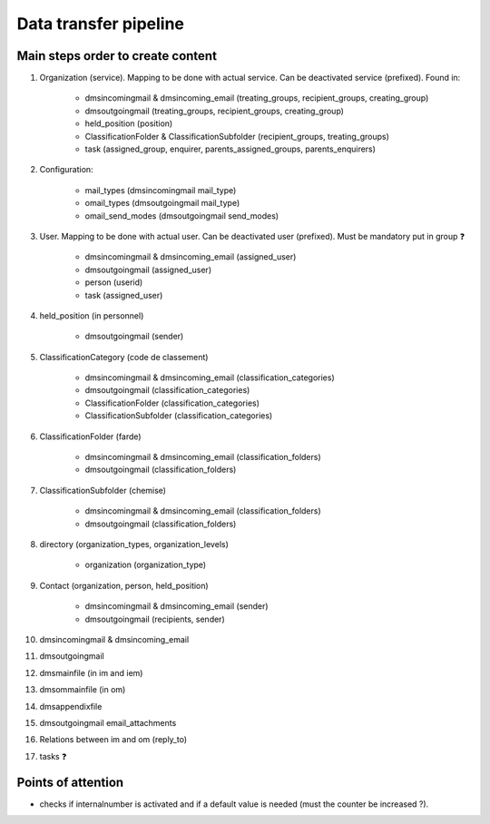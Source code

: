 ######################
Data transfer pipeline
######################


**********************************
Main steps order to create content
**********************************

#. Organization (service). Mapping to be done with actual service. Can be deactivated service (prefixed).
   Found in:

    * dmsincomingmail & dmsincoming_email (treating_groups, recipient_groups, creating_group)
    * dmsoutgoingmail (treating_groups, recipient_groups, creating_group)
    * held_position (position)
    * ClassificationFolder & ClassificationSubfolder (recipient_groups, treating_groups)
    * task (assigned_group, enquirer, parents_assigned_groups, parents_enquirers)

#. Configuration:

    * mail_types (dmsincomingmail mail_type)
    * omail_types (dmsoutgoingmail mail_type)
    * omail_send_modes (dmsoutgoingmail send_modes)

#. User. Mapping to be done with actual user. Can be deactivated user (prefixed). Must be mandatory put in group ❓

    * dmsincomingmail & dmsincoming_email (assigned_user)
    * dmsoutgoingmail (assigned_user)
    * person (userid)
    * task (assigned_user)

#. held_position (in personnel)

    * dmsoutgoingmail (sender)

#. ClassificationCategory (code de classement)

    * dmsincomingmail & dmsincoming_email (classification_categories)
    * dmsoutgoingmail (classification_categories)
    * ClassificationFolder (classification_categories)
    * ClassificationSubfolder (classification_categories)

#. ClassificationFolder (farde)

    * dmsincomingmail & dmsincoming_email (classification_folders)
    * dmsoutgoingmail (classification_folders)

#. ClassificationSubfolder (chemise)

    * dmsincomingmail & dmsincoming_email (classification_folders)
    * dmsoutgoingmail (classification_folders)

#. directory (organization_types, organization_levels)

    * organization (organization_type)

#. Contact (organization, person, held_position)

    * dmsincomingmail & dmsincoming_email (sender)
    * dmsoutgoingmail (recipients, sender)

#. dmsincomingmail & dmsincoming_email
#. dmsoutgoingmail
#. dmsmainfile (in im and iem)
#. dmsommainfile (in om)
#. dmsappendixfile
#. dmsoutgoingmail email_attachments
#. Relations between im and om (reply_to)
#. tasks ❓

*******************
Points of attention
*******************

* checks if internalnumber is activated and if a default value is needed (must the counter be increased ?).
